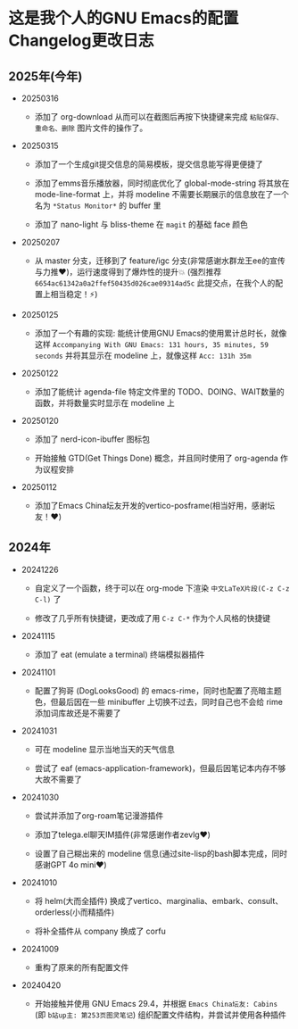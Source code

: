 * 这是我个人的GNU Emacs的配置Changelog更改日志

** 2025年(今年)

- 20250316
  
  + 添加了 org-download 从而可以在截图后再按下快捷键来完成 ~粘贴保存、重命名、删除~ 图片文件的操作了。

    
- 20250315

  + 添加了一个生成git提交信息的简易模板，提交信息能写得更便捷了

  + 添加了emms音乐播放器，同时彻底优化了 global-mode-string 将其放在 mode-line-format 上，并将 modeline 不需要长期展示的信息放在了一个名为 ~*Status Monitor*~ 的 buffer 里    

  + 添加了 nano-light 与 bliss-theme 在 ~magit~ 的基础 face 颜色

    
- 20250207

  + 从 master 分支，迁移到了 feature/igc 分支(非常感谢水群龙王ee的宣传与力推♥️)，运行速度得到了爆炸性的提升💥 (强烈推荐 ~6654ac61342a0a2ffef50435d026cae09314ad5c~ 此提交点，在我个人的配置上相当稳定！⚡)

    
- 20250125

  + 添加了一个有趣的实现: 能统计使用GNU Emacs的使用累计总时长，就像这样 ~Accompanying With GNU Emacs: 131 hours, 35 minutes, 59 seconds~ 并将其显示在 modeline 上，就像这样 ~Acc: 131h 35m~

    
- 20250122

  + 添加了能统计 agenda-file 特定文件里的 TODO、DOING、WAIT数量的函数，并将数量实时显示在 modeline 上

    
- 20250120

  + 添加了 nerd-icon-ibuffer 图标包

  + 开始接触 GTD(Get Things Done) 概念，并且同时使用了 org-agenda 作为议程安排

    
- 20250112

  + 添加了Emacs China坛友开发的vertico-posframe(相当好用，感谢坛友！♥️)

    
** 2024年

- 20241226

  + 自定义了一个函数，终于可以在 org-mode 下渲染 ~中文LaTeX片段(C-z C-z C-l)~ 了

  + 修改了几乎所有快捷键，更改成了用 ~C-z C-*~ 作为个人风格的快捷键

    
- 20241115

  + 添加了 eat (emulate a terminal) 终端模拟器插件

    
- 20241101

  + 配置了狗哥 (DogLooksGood) 的 emacs-rime，同时也配置了亮暗主题色，但最后因在一些 minibuffer 上切换不过去，同时自己也不会给 rime 添加词库故还是不需要了

    
- 20241031

  + 可在 modeline 显示当地当天的天气信息

  + 尝试了 eaf (emacs-application-framework)，但最后因笔记本内存不够大故不需要了

    
- 20241030

  + 尝试并添加了org-roam笔记漫游插件

  + 添加了telega.el聊天IM插件(非常感谢作者zevlg♥️)

  + 设置了自己糊出来的 modeline 信息(通过site-lisp的bash脚本完成，同时感谢GPT 4o mini♥️)

    
- 20241010

  + 将 helm(大而全插件) 换成了vertico、marginalia、embark、consult、orderless(小而精插件)

  + 将补全插件从 company 换成了 corfu

    
- 20241009

  + 重构了原来的所有配置文件

    
- 20240420

  + 开始接触并使用 GNU Emacs 29.4，并根据 ~Emacs China坛友: Cabins~ (即 ~b站up主: 第253页图灵笔记~) 组织配置文件结构，并尝试并使用各种插件
 
